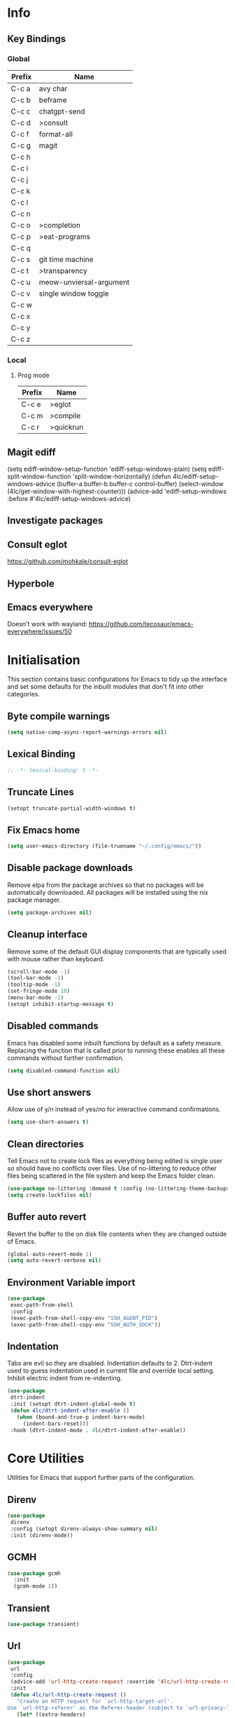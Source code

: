 #+property: header-args :results silent
#+STARTUP: content

* Info
** Key Bindings
*** Global
| Prefix | Name                    |
|--------+-------------------------|
| C-c a  | avy char                |
| C-c b  | beframe                 |
| C-c c  | chatgpt-send            |
| C-c d  | >consult                |
| C-c f  | format-all              |
| C-c g  | magit                   |
| C-c h  |                         |
| C-c i  |                         |
| C-c j  |                         |
| C-c k  |                         |
| C-c l  |                         |
| C-c n  |                         |
| C-c o  | >completion             |
| C-c p  | >eat-programs           |
| C-c q  |                         |
| C-c s  | git time machine        |
| C-c t  | >transparency           |
| C-c u  | meow-unviersal-argument |
| C-c v  | single window toggle    |
| C-c w  |                         |
| C-c x  |                         |
| C-c y  |                         |
| C-c z  |                         |
*** Local
**** Prog mode
| Prefix | Name      |
|--------+-----------|
| C-c e  | >eglot    |
| C-c m  | >compile  |
| C-c r  | >quickrun |
** Magit ediff
(setq ediff-window-setup-function 'ediff-setup-windows-plain)
(setq ediff-split-window-function 'split-window-horizontally)
(defun 4lc/ediff-setup-windows-advice (buffer-a buffer-b buffer-c control-buffer)
  (select-window (4lc/get-window-with-highest-counter)))
(advice-add 'ediff-setup-windows :before #'4lc/ediff-setup-windows-advice)
** Investigate packages
** Consult eglot
https://github.com/mohkale/consult-eglot
** Hyperbole
** Emacs everywhere
Doesn't work with wayland: https://github.com/tecosaur/emacs-everywhere/issues/50

* Initialisation
This section contains basic configurations for Emacs to tidy up the interface and set some defaults for the inbuilt modules that don't fit into other categories.
** Byte compile warnings
#+begin_src emacs-lisp :tangle yes
  (setq native-comp-async-report-warnings-errors nil)
#+end_src
** Lexical Binding
#+begin_src emacs-lisp :tangle yes
  ;; -*- lexical-binding: t -*-
#+end_src
** Truncate Lines
#+begin_src emacs-lisp :tangle yes
  (setopt truncate-partial-width-windows t)
#+end_src
** Fix Emacs home
#+begin_src emacs-lisp :tangle yes
 (setq user-emacs-directory (file-truename "~/.config/emacs/"))
#+end_src
** Disable package downloads
Remove elpa from the package archives so that no packages will be automatically downloaded. All packages will be installed using the nix package manager.

#+begin_src emacs-lisp :tangle yes
  (setq package-archives nil)
#+end_src

** Cleanup interface
Remove some of the default GUI display components that are typically used with mouse rather than keyboard.

#+begin_src emacs-lisp :tangle yes
  (scroll-bar-mode -1)
  (tool-bar-mode -1)
  (tooltip-mode -1)
  (set-fringe-mode 10)
  (menu-bar-mode -1)
  (setopt inhibit-startup-message t)
#+end_src

** Disabled commands
Emacs has disabled some inbuilt functions by default as a safety measure. Replacing the function that is called prior to running these enables all these commands without further confirmation.

#+begin_src emacs-lisp :tangle yes
  (setq disabled-command-function nil)
#+end_src

** Use short answers
Allow use of y/n instead of yes/no for interactive command confirmations.

#+begin_src emacs-lisp :tangle yes
  (setq use-short-answers t)
#+end_src

** Clean directories
Tell Emacs not to create lock files as everything being edited is single user so should have no conflicts over files. Use of no-littering to reduce other files being scattered in the file system and keep the Emacs folder clean.

#+begin_src emacs-lisp :tangle yes
  (use-package no-littering :demand t :config (no-littering-theme-backups))
  (setq create-lockfiles nil)
#+end_src

** Buffer auto revert
Revert the buffer to the on disk file contents when they are changed outside of Emacs.

#+begin_src emacs-lisp :tangle yes
  (global-auto-revert-mode 1)
  (setq auto-revert-verbose nil)
#+end_src

** Environment Variable import
#+begin_src emacs-lisp :tangle yes
  (use-package
   exec-path-from-shell
   :config
   (exec-path-from-shell-copy-env "SSH_AGENT_PID")
   (exec-path-from-shell-copy-env "SSH_AUTH_SOCK"))
#+end_src

** Indentation
Tabs are evil so they are disabled. Indentation defaults to 2.
Dtrt-indent used to guess indentation used in current file and override local setting.
Inhibit electric indent from re-indenting.
#+begin_src emacs-lisp :tangle yes
  (use-package
   dtrt-indent
   :init (setopt dtrt-indent-global-mode t)
   (defun 4lc/dtrt-indent-after-enable ()
     (when (bound-and-true-p indent-bars-mode)
       (indent-bars-reset)))
   :hook (dtrt-indent-mode . 4lc/dtrt-indent-after-enable))
#+end_src

* Core Utilities
Utilities for Emacs that support further parts of the configuration.
** Direnv
#+begin_src emacs-lisp :tangle yes
  (use-package
   direnv
   :config (setopt direnv-always-show-summary nil)
   :init (direnv-mode))
#+end_src
** GCMH
#+begin_src emacs-lisp :tangle yes
  (use-package gcmh
    :init
    (gcmh-mode 1))
#+end_src

** Transient
#+begin_src emacs-lisp :tangle yes
  (use-package transient)
#+end_src

** Url
#+begin_src emacs-lisp :tangle yes
  (use-package
   url
   :config
   (advice-add 'url-http-create-request :override '4lc/url-http-create-request)
   :init
   (defun 4lc/url-http-create-request ()
     "Create an HTTP request for `url-http-target-url'.
  Use `url-http-referer' as the Referer-header (subject to `url-privacy-level')."
     (let* ((extra-headers)
            (request nil)
            (no-cache
             (cdr-safe (assoc "Pragma" url-http-extra-headers)))
            (using-proxy url-http-proxy)
            (proxy-auth
             (if (or (cdr-safe
                      (assoc
                       "Proxy-Authorization" url-http-extra-headers))
                     (not using-proxy))
                 nil
               (let ((url-basic-auth-storage
                      'url-http-proxy-basic-auth-storage))
                 (url-get-authentication url-http-proxy nil 'any nil))))
            (real-fname (url-filename url-http-target-url))
            (host (url-host url-http-target-url))
            (auth
             (if (cdr-safe
                  (assoc "Authorization" url-http-extra-headers))
                 nil
               (url-get-authentication
                (or (and (boundp 'proxy-info) proxy-info)
                    url-http-target-url)
                nil 'any nil)))
            (ref-url (url-http--encode-string url-http-referer)))
       (if (equal "" real-fname)
           (setq real-fname "/"))
       (setq no-cache (and no-cache (string-match "no-cache" no-cache)))
       (if auth
           (setq auth (concat "Authorization: " auth "\r\n")))
       (if proxy-auth
           (setq proxy-auth
                 (concat "Proxy-Authorization: " proxy-auth "\r\n")))

       ;; Protection against stupid values in the referrer
       (if (and ref-url
                (stringp ref-url)
                (or (string= ref-url "file:nil") (string= ref-url "")))
           (setq ref-url nil))

       ;; url-http-extra-headers contains an assoc-list of
       ;; header/value pairs that we need to put into the request.
       (setq extra-headers
             (mapconcat (lambda (x) (concat (car x) ": " (cdr x)))
                        url-http-extra-headers
                        "\r\n"))
       (if (not (equal extra-headers ""))
           (setq extra-headers (concat extra-headers "\r\n")))

       ;; This was done with a call to `format'.  Concatenating parts has
       ;; the advantage of keeping the parts of each header together and
       ;; allows us to elide null lines directly, at the cost of making
       ;; the layout less clear.
       (setq request
             (concat
              ;; The request
              (or url-http-method "GET") " "
              (url-http--encode-string
               (if (and using-proxy
                        ;; Bug#35969.
                        (not
                         (equal
                          "https" (url-type url-http-target-url))))
                   (let ((url (copy-sequence url-http-target-url)))
                     (setf (url-host url)
                           (puny-encode-domain (url-host url)))
                     (url-recreate-url url))
                 real-fname))
              " HTTP/" url-http-version "\r\n"
              ;; Version of MIME we speak
              "MIME-Version: 1.0\r\n"
              ;; (maybe) Try to keep the connection open
              "Connection: "
              (if (or using-proxy (not url-http-attempt-keepalives))
                  "close"
                "keep-alive")
              "\r\n"
              ;; HTTP extensions we support
              (if url-extensions-header
                  (format "Extension: %s\r\n" url-extensions-header))
              ;; Who we want to talk to
              (unless (assoc "Host" url-http-extra-headers)
                (if (/=
                     (url-port url-http-target-url)
                     (url-scheme-get-property
                      (url-type url-http-target-url) 'default-port))
                    (format "Host: %s:%d\r\n"
                            (url-http--encode-string
                             (puny-encode-domain host))
                            (url-port url-http-target-url))
                  (format "Host: %s\r\n"
                          (url-http--encode-string
                           (puny-encode-domain host)))))
              ;; Who its from
              (if url-personal-mail-address
                  (concat "From: " url-personal-mail-address "\r\n"))
              ;; Encodings we understand
              (if (or url-mime-encoding-string
                      ;; MS-Windows loads zlib dynamically, so recheck
                      ;; in case they made it available since
                      ;; initialization in url-vars.el.
                      (and (eq 'system-type 'windows-nt)
                           (fboundp 'zlib-available-p)
                           (zlib-available-p)
                           (setq url-mime-encoding-string "gzip")))
                  (concat
                   "Accept-encoding: " url-mime-encoding-string "\r\n"))
              (if url-mime-charset-string
                  (concat
                   "Accept-charset: "
                   (url-http--encode-string
                    url-mime-charset-string)
                   "\r\n"))
              ;; Languages we understand
              (if url-mime-language-string
                  (concat
                   "Accept-language: " url-mime-language-string "\r\n"))
              ;; Types we understand
              "Accept: " (or url-mime-accept-string "*/*") "\r\n"
              ;; User agent
              (url-http-user-agent-string)
              ;; Proxy Authorization
              proxy-auth
              ;; Authorization
              auth
              ;; Cookies
              (when (url-use-cookies url-http-target-url)
                (url-http--encode-string
                 (url-cookie-generate-header-lines
                  host
                  real-fname
                  (equal "https" (url-type url-http-target-url)))))
              ;; If-modified-since
              (if (and (not no-cache)
                       (member url-http-method '("GET" nil)))
                  (let ((tm (url-is-cached url-http-target-url)))
                    (if tm
                        (concat
                         "If-modified-since: "
                         (url-get-normalized-date tm)
                         "\r\n"))))
              ;; Whence we came
              (if ref-url
                  (concat "Referer: " ref-url "\r\n"))
              extra-headers
              ;; Length of data
              (if url-http-data
                  (concat
                   "Content-length: "
                   (number-to-string (length url-http-data))
                   "\r\n"))
              ;; End request
              "\r\n"
              ;; Any data
              url-http-data))
       ;; Bug#23750
       (unless (= (string-bytes request) (length request))
         (error "Multibyte text in HTTP request: %s" request))
       (url-http-debug "Request is: \n%s" request)
       request)))
#+end_src

* Help
** Helpful
#+begin_src emacs-lisp :tangle yes
  (use-package
   helpful
   :commands (helpful-callable helpful-command helpful-key helpful-variable helpful-at-point)
   :bind
   ([remap describe-function] . helpful-callable)
   ([remap describe-command] . helpful-command)
   ([remap describe-variable] . helpful-variable)
   ([remap describe-key] . helpful-key)
   ([remap Info-goto-emacs-command-node] . helpful-function)
   ("C-h M-p" . helpful-at-point))
#+end_src

** Which key
Popup to show available shortcut keys in current mode
#+begin_src emacs-lisp :tangle yes
  (use-package
   which-key
   :demand
   :config
   (which-key-mode)
   (which-key-add-keymap-based-replacements org-mode-map "C-c C-v" "Org babel" "C-c C-x" "Org extra")
   :bind
   (:map
    help-map
    ("C-h" . which-key-C-h-dispatch)
    ("M-w" . which-key-show-top-level)
    ("M-m" . which-key-show-major-mode))
   :custom
   (which-key-show-early-on-C-h t "Press C-h to show commands")
   (which-key-idle-delay 1 "Delay which key normal display")
   (which-key-idle-secondary-delay 0.05 "Quicker which-key subsequest display")
   (which-key-max-description-length (- (/ (frame-width) 2) 1))
   (which-key-show-remaining-keys t))
#+end_src

** GPTel
#+begin_src emacs-lisp :tangle yes
  (use-package
   gptel
   :demand t
   :init
   (defun 4lc/set-gptel-directive (&optional language)
     "Set the gptel directive to respond as code for the
  current buffers language "
     (let ((lang (language-id-buffer)))
       (when lang
         (unless (assoc (intern (downcase lang)) gptel-directives)
           (let ((prompt (format "Respond with %s code only. No quotes." lang)))
             (setq-local gptel-directives
                         (append
                          `((,(intern (downcase lang)) . ,prompt)) gptel-directives))
             (setq-local gptel--system-message prompt))))))

   (defun 4lc/gptel-y-n (f &rest args)
     "Add confirmation to prevent accidental sends"
     (when (yes-or-no-p "Are you sure you want to send to AI?")
       (apply f args)))
   (advice-add 'gptel-curl-get-response :around #'4lc/gptel-y-n)
   (advice-add 'gptel--url-get-response :around #'4lc/gptel-y-n)
   :config (setopt gptel-model "gpt-4o")
   :commands (gptel)
   :bind ("C-c c" . gptel-send)
   :hook ((prog-mode yaml-mode) . 4lc/set-gptel-directive))
#+end_src

** Codeium
#+begin_src emacs-lisp :tangle yes
  (use-package
   codeium
   :init
   (defalias
     'cape-codeium
     (cape-capf-interactive #'codeium-completion-at-point))
   :config
   (setq codeium/metadata/api_key
         "7cf3b1f3-b8b5-4de1-bc7e-3b95904604bf")
   :autoload codeium-completion-at-point
   :bind ("C-c o c" . cape-codeium))
#+end_src
* Window  Management
** Window visited order
Store a window parameter in non side windows. This is intended to be used to order windows and find the last visited window for display buffer functions.
#+begin_src emacs-lisp :tangle yes
  (defun 4lc/increment-and-store-window-count (frame)
    "Increment the window counter and store it as a window parameter."
    (let ((selected-win (selected-window)))
      (when (and selected-win
                 (not (window-parameter selected-win 'window-side))
                 (not (window-minibuffer-p selected-win)))
        (with-selected-frame (window-frame selected-win)
          (let ((current-count (or (frame-parameter nil '4lc/window-counter) 0)))
            (setq current-count (+ 1 current-count))
            (set-frame-parameter nil '4lc/window-counter current-count)
            (set-window-parameter selected-win '4lc/window-counter current-count))))))

  (add-hook 'window-selection-change-functions '4lc/increment-and-store-window-count)

  (defun 4lc/get-window-counter ()
    "Get the window counter value from the selected window's parameter."
    (let ((selected-win (selected-window)))
      (when selected-win
        (window-parameter selected-win '4lc/window-counter))))

  (defun 4lc/get-window-with-highest-counter ()
 "Get the window in the current frame with the highest window counter."
    (let ((current-frame (selected-frame))
          (windows (window-list)))
      (cl-reduce
       (lambda (win1 win2)
         (let ((counter1 (window-parameter win1 '4lc/window-counter))
               (counter2 (window-parameter win2 '4lc/window-counter)))
           (if (and counter1 counter2)
               (if (> counter1 counter2)
                   win1
                 win2)
             (if counter1
                 win1
               win2))))
       windows
       :initial-value nil)))
#+end_src
** Window resize
Functions to directly set the height and width of windows as either percentage of frame width or character width.
#+begin_src emacs-lisp :tangle yes
  (defun 4lc/get-window-delta (size)
    (- size (window-height)))

  (defun 4lc/get-window-width-delta (size)
    (- size (window-width)))

  (defun 4lc/set-window-width (val &optional window)
    (window-resize window (- val (window-width window)) t))

  (defun 4lc/window-resize-width (val &optional window)
    (if (< val 1)
        (4lc/set-window-width (truncate (* val (frame-width))) window)
      (4lc/set-window-width val window)))

  (defun 4lc/side-window-width (window &optional side)
    (let ((side (or side (window-parameter window 'window-side))))
      (pcase side
        ('left 4lc/left-side-window-width)
        ('right 4lc/right-side-window-width))))

  (defun 4lc/set-window-height (val &optional window)
    (window-resize window (- val (window-height window))))

  (defun 4lc/window-resize-height (val &optional window)
    (if (< val 1)
        (4lc/set-window-height (truncate (* val (frame-height))) window)
      (4lc/set-window-height val window)))

  (defun 4lc/side-window-height (window &optional side)
    (let ((side (or side (window-parameter window 'window-side))))
      (pcase side
        ('top 4lc/top-side-window-height)
        ('bottom 4lc/bottom-side-window-height))))
#+end_src
** Display Buffer rules
#+begin_src emacs-lisp :tangle yes
  (defun display-buffer-maybe-most-recent-window (buffer alist)
    (unless (cdr (assq 'inhibit-same-window alist))
      (window--display-buffer
       buffer (4lc/get-window-with-highest-counter) 'reuse
       alist)))

  (defun display-buffer-split-current-window (buffer alist)
    (when (window-splittable-p (selected-window) t)
      (window--display-buffer buffer (split-window-sensibly) 'window
                              alist)))

  (defun 4lc/display-buffer-alist-right (title &optional slot)
    (let ((selected-slot
           (if slot
               slot
             0)))
      (add-to-list
       'display-buffer-alist
       `(,title
         (display-buffer-in-side-window)
         (window-width . 0.3)
         (side . right)
         (slot . ,selected-slot)
         (window-parameters . ((no-delete-other-windows . t)))))))

  (defun 4lc/display-buffer-alist-bottom (title)
    (add-to-list
     'display-buffer-alist
     `(,title
       (display-buffer-in-side-window)
       (window-height . 0.3)
       (side . bottom)
       (slot . 0)
       (window-parameters . ((no-delete-other-windows . t))))))

  (defun 4lc/display-buffer-alist-top (title)
      (add-to-list
       'display-buffer-alist
       `(,title
         (display-buffer-in-side-window)
         (window-height . 0.3)
         (side . top)
         (slot . 0)
         (window-parameters . ((no-delete-other-windows . t))))))

  (defun 4lc/display-buffer-derived-mode-p (mode)
    `(lambda (buffer-name action)
       (with-current-buffer buffer-name
         (derived-mode-p ',mode))))

  (use-package
   window
   :init
   (setq display-buffer-base-action
         '((display-buffer--maybe-same-window
            display-buffer-reuse-window
            display-buffer-maybe-most-recent-window
            display-buffer-in-previous-window
            display-buffer-use-some-window
            display-buffer-split-current-window)))
   (setopt switch-to-buffer-obey-display-actions t)
   (let ((buffer-rules
          `(("^\\*.*\\*$" 1)
            "^\\*Woman.*\\*$"
            "^\\*help"
            "^\\*info"
            "^\\*Terraform:"
            "^magit:"
            "^magit-revision"
            "^COMMIT_EDITMSG$"
            "^\\*Embark .*\\*$"
            ,(4lc/display-buffer-derived-mode-p 'dired-mode)
            ("^\\*format-all-errors\\*$" 1)
            "^\\*Org Help\\*$")))
     (-each
      buffer-rules
      (lambda (item)
        (if (and (listp item) (not (eq (car item) 'lambda)))
            (apply #'4lc/display-buffer-alist-right item)
          (4lc/display-buffer-alist-right item)))))
   (let ((buffer-rules
          `("^\\*.*compile.*\\*$"
            "^\\*Backtrace\\*$"
            "^\\*Warnings\\*$"
            "^\\*Messages\\*$"
            "^\\*Org Src"
            "^\\*Occur\\*$"
            "^\\*refs.*$"
            "^\\*Flymake.*\\*$"
            "^\\*Embark.*\\*$"
            "^\\*yaml-pro-edit\\*$")))
     (-each
      buffer-rules
      (lambda (item) (4lc/display-buffer-alist-top item))))
   (let ((exceptions
          `("^\\*scratch.*\\*$"
            "^\\*GNU Emacs\\*$"
            "^\\*Kubel:.*\\*$"
            "^\\*fish.*\\*$"
            "^\\*.**eat\\*$"
            "^\\*.**eww*\\*$"
            "[Ee]diff")))
     (-each
      exceptions
      (lambda (item) (add-to-list 'display-buffer-alist `(,item))))))
#+end_src
** Ace window
#+begin_src emacs-lisp :tangle yes
  (use-package ace-window :bind ("M-o" . ace-window))
#+end_src
** Beframe
#+begin_src emacs-lisp :tangle yes
  (use-package
   beframe
   :after consult
   :init
   (beframe-mode 1)
   (defvar consult-buffer-sources)
   (declare-function consult--buffer-state "consult")

   (defface beframe-buffer '((t :inherit font-lock-string-face))
     "Face for `consult' framed buffers.")

   (defun my-beframe-buffer-names-sorted (&optional frame)
     "Return the list of buffers from `beframe-buffer-names' sorted by visibility.
    With optional argument FRAME, return the list of buffers of FRAME."
     (beframe-buffer-names
      frame
      :sort #'beframe-buffer-sort-visibility))

   (defvar beframe-consult-source
     `(:name
       "Frame-specific buffers (current frame)"
       :narrow ?F
       :category buffer
       :face beframe-buffer
       :history beframe-history
       :items ,#'my-beframe-buffer-names-sorted
       :action ,#'switch-to-buffer
       :state ,#'consult--buffer-state))

   (add-to-list 'consult-buffer-sources 'beframe-consult-source)
   :bind-keymap (("C-c b" . beframe-prefix-map)))
#+end_src
** Max window
#+begin_src emacs-lisp :tangle yes
  (defun 4lc/toggle-single-window ()
    (interactive)
    (if (equal (selected-window) (next-window))
        (when (frame-parameter
               (selected-frame) 'toggle-window-configuration)
          (progn
            (set-window-configuration
             (frame-parameter
              (selected-frame) 'toggle-window-configuration))
            (set-frame-parameter
             (selected-frame) 'toggle-window-configuration nil)))
      (progn
        (set-frame-parameter
         (selected-frame)
         'toggle-window-configuration
         (current-window-configuration))
        (when (window-parameter (selected-window) 'window-side)
          (select-window
           (display-buffer-maybe-most-recent-window
            (current-buffer) nil)))
        (while (not (equal (selected-window) (next-window)))
          (delete-window (next-window))))))

  (global-set-key (kbd "C-c v") '4lc/toggle-single-window)
#+end_src
* Visual
** Theme
Setup the main theme and fonts used within this emacs configuration.
#+begin_src emacs-lisp :tangle yes
  (add-to-list 'default-frame-alist '(font . "FiraCode Nerd Font-10"))
  (setopt nerd-icons-font-family "FiraCode Nerd Font")

  (use-package
   emacs
   :init (load-theme 'modus-operandi t)
   :bind ("<f5>" . modus-themes-toggle))
#+end_src

** Alert notification
When Emacs reports an exception the default action is to play a bell sound. This replaces the sound with a double flash on the mode-line background.

#+begin_src emacs-lisp :tangle yes
  (defun double-flash-modeline ()
    (let ((flash-sec (/ 1.0 20)))
      (invert-face 'mode-line)
      (run-with-timer flash-sec nil #'invert-face 'mode-line)
      (run-with-timer (* 2 flash-sec) nil #'invert-face 'mode-line)
      (run-with-timer (* 3 flash-sec) nil #'invert-face 'mode-line)))
  (setq
   visible-bell nil
   ring-bell-function 'double-flash-modeline)
#+end_src

** Transparency
Set default transparency of frames and creation of hydra function for adjusting alpha.

#+begin_src emacs-lisp :tangle yes
  (defun set-frame-alpha (value)
    (set-frame-parameter nil 'alpha-background value))

  (defun get-frame-alpha ()
    (frame-parameter nil 'alpha-background))

  (defun change-frame-alpha-by (value)
    (let ((newAlpha (+ value (get-frame-alpha))))
      (if (> newAlpha (get-frame-alpha))
          (if (> newAlpha 100)
              (set-frame-alpha 100)
            (set-frame-alpha newAlpha))
        (if (< newAlpha 0)
            (set-frame-alpha 0)
          (set-frame-alpha newAlpha)))))
  (set-frame-alpha 100)
  (add-to-list 'default-frame-alist '(alpha-background . 100))

  (transient-define-suffix
   clover--transient-transparency-increase-frame-alpha
   ()
   :key "i"
   :description
   "Increase"
   (interactive)
   (change-frame-alpha-by 1))
  (transient-define-suffix
  clover--transient-transparency-decrease-frame-alpha
   ()
   :key "d"
   :description
   "Decrease"
   (interactive)
   (change-frame-alpha-by -1))
  (transient-define-suffix
   clover--transient-transparency-frame-alpha-low
   ()
   :key "l"
   :description
   "Low"
   (interactive)
   (set-frame-alpha 0))
  (transient-define-suffix
   clover--transient-transparency-frame-alpha-high
   ()
   :key "h"
   :description
   "High"
   (interactive)
   (set-frame-alpha 100))
  (transient-define-suffix
   clover--transient-transparency-frame-alpha-reset
   ()
   :key "r"
   :description
   "r"
   (interactive)
   (set-frame-alpha 85))

  (transient-define-prefix
   ct-transparency ()
   :transient-suffix 'transient--do-stay
   :transient-non-suffix 'transient--do-exit
   [(clover--transient-transparency-increase-frame-alpha)
    (clover--transient-transparency-decrease-frame-alpha)
    (clover--transient-transparency-frame-alpha-low)
    (clover--transient-transparency-frame-alpha-high)
    (clover--transient-transparency-frame-alpha-reset)])
  (bind-key "C-c t" 'ct-transparency)
#+end_src

** Nerd Icons
For completions windows
#+begin_src emacs-lisp :tangle yes
  (use-package
   nerd-icons-completion
   :after marginalia
   :config
   (nerd-icons-completion-mode)
   (add-hook 'marginalia-mode-hook #'nerd-icons-completion-marginalia-setup))
#+end_src

* Project Management
** Project
#+begin_src emacs-lisp :tangle yes
  (use-package
   project
   :config (project-forget-projects-under "~/Next-Technology" t)
   :bind ("C-x p t" . eat-project))
#+end_src
** Version control
Using Magit as the git porcelain. Is configured to use the same window rather than open a new one for all operations possible. As some operations such as commit open the diff window as well, those buffers open in a seperate window.

#+begin_src emacs-lisp :tangle yes
  (use-package
   magit
   :demand t
   :config
   (defun 4lc/magit-post-clone-hook ()
     "Delete local branches after cloning if the repository is a bare clone."
     (unless (file-exists-p (expand-file-name ".git" default-directory))
       (cd default-directory)
       (shell-command
        "git for-each-ref --format='%\(refname:short\)' refs/heads | grep -v 'master\\|main' | xargs -n 1 git branch -D")))
   (add-hook 'magit-post-clone-hook #'4lc/magit-post-clone-hook)
   (setq magit-display-buffer-function #'display-buffer)
   (setq-default magit-clone-set-remote.pushDefault t)
   (advice-add
    'magit-worktree-delete
    :after
    (lambda (&optional WORKTREE) (project-forget-zombie-projects)))
   :bind (("C-c g" . 4lc/magit-status) ("C-x p m" . magit-project-status)))
#+end_src

Easy look through files git history
#+begin_src emacs-lisp :tangle yes
  (use-package git-timemachine
    :bind ("C-c s" . git-timemachine))
#+end_src

#+begin_src emacs-lisp :tangle yes
  (defun magit-status-next ()
    (interactive)
    (let ((project-root "~/Next-Technology/"))
      (magit-status
       (completing-read
        "Project: "
        (mapcan
         (lambda (d)
           (directory-files (concat project-root d) t "\\`[^.]"))
         (-filter
          (lambda (d) (file-directory-p (concat project-root d)))
          (directory-files project-root nil "\\`[^.]")))))))

  (defun 4lc/magit-status (arg)
    "Call magit-status, but if called with the prefix operation
  it should call magit-status-next"
    (interactive "P")
    (if (equal arg '(4))
        (progn
          (call-interactively 'magit-status-next)
          (setq current-prefix-arg nil))
      (call-interactively 'magit-status)))
#+end_src
* Navigation
** Avy
#+begin_src emacs-lisp :tangle yes
  (use-package
   avy
   :config (setopt avy-timeout-seconds 0.2)

   (setf
    (alist-get ?k avy-dispatch-alist) 'avy-action-kill-stay
    (alist-get ?K avy-dispatch-alist) 'avy-action-kill-whole-line
    (alist-get ?l avy-dispatch-alist) 'avy-action-teleport
    (alist-get ?m avy-dispatch-alist) 'avy-action-mark
    (alist-get ?w avy-dispatch-alist) 'avy-action-copy
    (alist-get ?x avy-dispatch-alist) 'avy-action-kill-move
    (alist-get ?y avy-dispatch-alist) 'avy-action-yank
    (alist-get ?Y avy-dispatch-alist) 'avy-action-yank-line
    (alist-get ?z avy-dispatch-alist) 'avy-action-zap-to-char)
   (setopt avy-keys '(?i ?s ?r ?t ?n ?e ?a ?o))
   (-each
    avy-keys
    (lambda (x) (setq avy-dispatch-alist (delq (assoc x avy-dispatch-alist) avy-dispatch-alist))))

   :bind ("C-c a" . avy-goto-char-timer))

  (defun avy-action-kill-whole-line (pt)
    (save-excursion
      (goto-char pt)
      (kill-whole-line))
    (select-window (cdr (ring-ref avy-ring 0))))
#+end_src
** Consult
#+begin_src emacs-lisp :tangle yes
  (use-package
   consult
   :init (setopt enable-recursive-minibuffers t)
   (setq
    xref-show-xrefs-function #'consult-xref
    xref-show-definitions-function #'consult-xref)
   :bind
   ( ;; C-c bindings in `mode-specific-map'
    ("C-c M-x" . consult-mode-command)
    ("C-c d h" . consult-history)
    ("C-c d k" . consult-kmacro)
    ("C-c d m" . consult-man)
    ("C-c d i" . consult-info)
    ([remap Info-search] . consult-info)
    ;; C-x bindings in `ctl-x-map'
    ("C-x M-:" . consult-complex-command) ;; orig. repeat-complex-command
    ("C-x b" . consult-buffer) ;; orig. switch-to-buffer
    ("C-x 4 b" . consult-buffer-other-window) ;; orig. switch-to-buffer-other-window
    ("C-x 5 b" . consult-buffer-other-frame) ;; orig. switch-to-buffer-other-frame
    ("C-x t b" . consult-buffer-other-tab) ;; orig. switch-to-buffer-other-tab
    ("C-x r b" . consult-bookmark) ;; orig. bookmark-jump
    ("C-x p b" . consult-project-buffer) ;; orig. project-switch-to-buffer
    ;; Custom M-# bindings for fast register access
    ("M-#" . consult-register-load)
    ("M-'" . consult-register-store) ;; orig. abbrev-prefix-mark (unrelated)
    ("C-M-#" . consult-register)
    ;; Other custom bindings
    ("M-y" . consult-yank-pop) ;; orig. yank-pop
    ;; M-g bindings in `goto-map'
    ("M-g e" . consult-compile-error)
    ("M-g f" . consult-flymake)
    ("M-g g" . consult-goto-line) ;; orig. goto-line
    ("M-g M-g" . consult-goto-line) ;; orig. goto-line
    ("M-g o" . consult-outline) ;; Alternative: consult-org-heading
    ("M-g m" . consult-mark)
    ("M-g k" . consult-global-mark)
    ("M-g s" . consult-flyspell)
    ("M-g i" . consult-imenu)
    ("M-g I" . consult-imenu-multi)
    ("M-g y" . consult-yasnippet)
    ;; M-s bindings in `search-map'
    ("M-s d" . consult-find) ;; Alternative: consult-fd
    ("M-s g" . consult-grep)
    ("M-s G" . consult-git-grep)
    ("M-s r" . consult-ripgrep)
    ("M-s l" . consult-line)
    ("M-s L" . consult-line-multi)
    ("M-s k" . consult-keep-lines)
    ("M-s u" . consult-focus-lines)
    ;; Isearch integration
    ("M-s e" . consult-isearch-history)
    :map
    isearch-mode-map
    ("M-e" . consult-isearch-history) ;; orig. isearch-edit-string
    ("M-s e" . consult-isearch-history) ;; orig. isearch-edit-string
    ("M-s l" . consult-line) ;; needed by consult-line to detect isearch
    ("M-s L" . consult-line-multi) ;; needed by consult-line to detect isearch
    ;; Minibuffer history
    :map
    minibuffer-local-map
    ("M-s" . consult-history) ;; orig. next-matching-history-element
    ("M-r" . consult-history)))
#+end_src
** Embark
#+begin_src emacs-lisp :tangle yes
  (use-package
   embark
   :bind
   (("C-." . embark-act)
    ("C-;" . embark-dwim)
    ("C-h B" . embark-bindings)
    :map
    embark-identifier-map
    ("RET" . xref-find-definitions-other-window))
   :init (setq prefix-help-command #'embark-prefix-help-command))

  (use-package
   embark-consult
   :after (embark consult)
   :hook (embark-collect-mode . consult-preview-at-point-mode))
#+end_src

Which-key for Embark
#+begin_src emacs-lisp :tangle yes
  (defun embark-which-key-indicator ()
    "An embark indicator that displays keymaps using which-key.
  The which-key help message will show the type and value of the
  current target followed by an ellipsis if there are further
  targets."
    (lambda (&optional keymap targets prefix)
      (if (null keymap)
          (which-key--hide-popup-ignore-command)
        (which-key--show-keymap
         (if (eq (plist-get (car targets) :type) 'embark-become)
             "Become"
           (format "Act on %s '%s'%s"
                   (plist-get (car targets) :type)
                   (embark--truncate-target (plist-get (car targets) :target))
                   (if (cdr targets)
                       "…"
                     "")))
         (if prefix
             (pcase (lookup-key keymap prefix 'accept-default)
               ((and (pred keymapp) km) km)
               (_ (key-binding prefix 'accept-default)))
           keymap)
         nil nil t (lambda (binding) (not (string-suffix-p "-argument" (cdr binding))))))))

  (setq embark-indicators
        '(embark-which-key-indicator embark-highlight-indicator embark-isearch-highlight-indicator))

  (defun embark-hide-which-key-indicator (fn &rest args)
    "Hide the which-key indicator immediately when using the completing-read prompter."
    (which-key--hide-popup-ignore-command)
    (let ((embark-indicators (remq #'embark-which-key-indicator embark-indicators)))
      (apply fn args)))

  (advice-add #'embark-completing-read-prompter :around #'embark-hide-which-key-indicator)
#+end_src
** Margnalia
#+begin_src emacs-lisp :tangle yes
  (use-package
   marginalia
   :bind (:map minibuffer-local-map ("M-A" . marginalia-cycle))
   :init (marginalia-mode))
#+end_src
** Orderless
#+begin_src emacs-lisp :tangle yes
  (use-package
   orderless
   :config (add-to-list 'completion-styles 'orderless)
   :custom
   (completion-category-defaults nil)
   (completion-category-overrides '((file (styles basic partial-completion)))))
#+end_src
** Vertico
#+begin_src emacs-lisp :tangle yes
  (use-package vertico :init (vertico-mode) :bind (:map vertico-map ("M-s" . vertico-suspend)))
#+end_src
* Editing
** Modal Editing
#+begin_src emacs-lisp :tangle yes
  (use-package
   meow
   :init (meow-global-mode 1)
   :config (setopt meow-cheatsheet-layout meow-cheatsheet-layout-qwerty)
   (meow-motion-overwrite-define-key
    '("j" . meow-next) '("k" . meow-prev) '("<escape>" . ignore))
   (meow-leader-define-key
    ;; SPC j/k will run the original command in MOTION state.
    '("j" . "H-j")
    '("k" . "H-k")
    '("u" . meow-universal-argument)
    ;; Use SPC (0-9) for digit arguments.
    '("1" . meow-digit-argument)
    '("2" . meow-digit-argument)
    '("3" . meow-digit-argument)
    '("4" . meow-digit-argument)
    '("5" . meow-digit-argument)
    '("6" . meow-digit-argument)
    '("7" . meow-digit-argument)
    '("8" . meow-digit-argument)
    '("9" . meow-digit-argument)
    '("0" . meow-digit-argument)
    '("/" . meow-keypad-describe-key)
    '("?" . meow-cheatsheet))
   (meow-normal-define-key
    '("0" . meow-expand-0)
    '("9" . meow-expand-9)
    '("8" . meow-expand-8)
    '("7" . meow-expand-7)
    '("6" . meow-expand-6)
    '("5" . meow-expand-5)
    '("4" . meow-expand-4)
    '("3" . meow-expand-3)
    '("2" . meow-expand-2)
    '("1" . meow-expand-1)
    '("-" . negative-argument)
    '(";" . meow-reverse)
    '("," . meow-inner-of-thing)
    '("." . meow-bounds-of-thing)
    '("[" . meow-beginning-of-thing)
    '("]" . meow-end-of-thing)
    '("a" . meow-append)
    '("A" . meow-open-below)
    '("b" . meow-back-word)
    '("B" . meow-back-symbol)
    '("c" . meow-change)
    '("d" . meow-delete)
    '("D" . meow-backward-delete)
    '("e" . meow-next-word)
    '("E" . meow-next-symbol)
    '("f" . meow-find)
    '("g" . meow-cancel-selection)
    '("G" . meow-grab)
    '("h" . meow-left)
    '("H" . meow-left-expand)
    '("i" . meow-insert)
    '("I" . meow-open-above)
    '("j" . meow-next)
    '("J" . meow-next-expand)
    '("k" . meow-prev)
    '("K" . meow-prev-expand)
    '("l" . meow-right)
    '("L" . meow-right-expand)
    '("m" . meow-join)
    '("n" . meow-search)
    '("o" . meow-block)
    '("O" . meow-to-block)
    '("p" . meow-yank)
    '("q" . meow-quit)
    '("Q" . meow-goto-line)
    '("r" . meow-replace)
    '("R" . meow-swap-grab)
    '("s" . meow-kill)
    '("t" . meow-till)
    '("u" . meow-undo)
    '("U" . meow-undo-in-selection)
    '("v" . meow-visit)
    '("w" . meow-mark-word)
    '("W" . meow-mark-symbol)
    '("x" . meow-line)
    '("X" . meow-goto-line)
    '("y" . meow-save)
    '("Y" . meow-sync-grab)
    '("z" . meow-pop-selection)
    '("'" . repeat)
    '("<escape>" . ignore)))
#+end_src
** Column Indicator
#+begin_src emacs-lisp :tangle yes
  (use-package
   visual-fill-column
   :config
   (setopt display-fill-column-indicator-column 100)
   (setopt display-fil-lcolumn-indicator-character #xf0689)
   (setopt fill-column 100)
   (setopt visual-fill-column-center-text nil)
   (setopt visual-line-fringe-indicators '(left-curly-arrow nil))
   :hook
   (visual-line-mode . visual-fill-column-mode)
   (text-mode-hook . (lambda () (visual-line-mode t))))
#+end_src
** COMMENT Highlight indentation
Indent bars
#+begin_src emacs-lisp :tangle yes
  (use-package
    indent-bars
    :config
    (setopt indent-bars-pattern ".")
    (setopt indent-bars-width-frac 0.1)
    (setopt indent-bars-highlight-current-depth '(:pattern "." :width 0.40))
    (setopt indent-bars-treesit-support t)
    (setopt indent-bars-no-descend-string t)
    (setopt indent-bars-spacing-override nil)
    :hook ((prog-mode yaml-ts-mode) . indent-bars-mode))
#+end_src

** Line numbers
#+begin_src emacs-lisp :tangle yes
  (use-package simple
    :init
    (setopt display-line-numbers-type 'relative)
    :hook
    (prog-mode . display-line-numbers-mode)
    (yaml-mode . display-line-numbers-mode))
#+end_src
** Macros
#+begin_src emacs-lisp :tangle yes
  (defalias 'convert-devops-yaml-parameter-to-full
     (kmacro "a i - SPC n a m e : <escape> s : <return> <backspace> <return> i SPC SPC t y p e : SPC s t r i n g <return> d e f a u l t : SPC <escape> n a"))
#+end_src
** Org mode
#+begin_src emacs-lisp :tangle yes
  (use-package
   org
   :init
   (defun 4lc/org-babel-add-language (lang)
     (org-babel-do-load-languages
      'org-babel-load-languages
      (add-to-list 'org-babel-load-languages `(,lang . t))))
   (defun 4lc/org-src-lang-override (mode)
     (let ((m (cdr (assoc mode major-mode-remap-alist))))
       (if m
           m
         mode)))
   (advice-add
    #'org-src-get-lang-mode
    :filter-return #'4lc/org-src-lang-override)
   :config
   (setopt org-src-window-setup 'plain)
   (setopt org-startup-indented t)
   (define-key org-mode-map (kbd "C-c C-r") verb-command-map))
#+end_src
** Rainbow delimiters
#+begin_src emacs-lisp :tangle yes
  (use-package rainbow-delimiters :hook (prog-mode . rainbow-delimiters-mode))
#+end_src
** Replace region
#+begin_src emacs-lisp :tangle yes
  (delete-selection-mode t)

  (defun 4lc/yank-replace (&optional ARG)
    (if (and (region-active-p) (bound-and-true-p delete-selection-mode))
        (delete-active-region)))

  (advice-add 'yank :before #'4lc/yank-replace)
#+end_src
** Spelling
#+begin_src emacs-lisp :tangle yes
  (use-package
   flyspell
   :config
   (setopt ispell-list-command "--list")
   (setopt ispell-program-name "aspell")
   :bind (:map flyspell-mode-map ("C-." . nil))
   :init
   (defun flyspell-on-for-buffer-type ()
     "Enable Flyspell appropriately for the major mode of the current buffer.  Uses `flyspell-prog-mode' for modes derived from `prog-mode', so only strings and comments get checked.  All other buffers get `flyspell-mode' to check all text.  If flyspell is already enabled, does nothing."
     (interactive)
     (if (not (symbol-value flyspell-mode)) ; if not already on
         (progn
           (if (derived-mode-p 'prog-mode)
               (progn
                 (message "Flyspell on (code)")
                 (flyspell-prog-mode))
             ;; else
             (progn
               (message "Flyspell on (text)")
               (flyspell-mode 1)))
           ;; I tried putting (flyspell-buffer) here but it didn't seem to work
           )))
   (defun flyspell-toggle ()
     "Turn Flyspell on if it is off, or off if it is on.  When turning on, it uses `flyspell-on-for-buffer-type' so code-vs-text is handled appropriately."
     (interactive)
     (if (symbol-value flyspell-mode)
         (progn ; flyspell is on, turn it off
           (message "Flyspell off")
           (flyspell-mode -1))
       ; else - flyspell is off, turn it on
       (flyspell-on-for-buffer-type)))
   :hook ((find-file prog-mode text-mode) . flyspell-on-for-buffer-type))
#+end_src
** Trailing white-space
#+begin_src emacs-lisp :tangle yes
  (use-package
   whitespace
   :config
   (setopt
    whitespace-style
    '(face trailing empty missing-newline-at-eof))
   :hook (prog-mode . whitespace-mode)
   (whitespace-mode
    .
    (lambda ()
      (if whitespace-mode
          (add-hook 'before-save-hook 'whitespace-cleanup nil 'local)
        (remove-hook 'before-save-hook 'whitespace-cleanup 'local)))))
#+end_src

* System
** Dired
- Change dired listing mode to not show full details by default.
- Change listing options to hide . & .. and group directories first.
- Add key-bind for creating new files.
#+begin_src emacs-lisp :tangle yes
  (use-package
   dired
   :config
   (setopt dired-listing-switches "-Alh --group-directories-first")
   (setopt dired-hide-details-hide-symlink-targets nil)
 :bind (:map dired-mode-map ("C-+" . dired-create-empty-file))
   :hook (dired-mode . dired-hide-details-mode))
#+end_src
** Kubernetes
#+begin_src emacs-lisp :tangle yes
  (use-package
   kubel
   :commands kubel
   :config
   (defun kubel-delete-resource-confirmation ()
     (interactive)
     (y-or-n-p "Are you sure you want to delete resource?"))
   (advice-add
    'kubel-delete-resource
    :before-while #'kubel-delete-resource-confirmation)

   (defun kubel-quick-edit ()
     "Quickly edit any resource."
     (interactive)
     (kubel--describe-resource
      (completing-read
       "Select resource: " (kubel--kubernetes-resources-list)))))
#+end_src
** Eat
#+begin_src emacs-lisp :tangle yes
  (use-package
   eat
   :init
  (defmacro 4lc/gen-eat (name)
    `(defun ,(intern (format "4lc/eat-%s" name)) ()
       (interactive)
       (let ((eat-buffer-name ,(format "*%s*" name))
             (eat-kill-buffer-on-exit t))
         (eat ,(prin1-to-string name)))))
   (-each
    '(btop k9s fish bash zsh)
    (lambda (name) (eval `(4lc/gen-eat ,name))))
   :bind
   (("C-c p b" . 4lc/eat-btop)
    ("C-c p k" . 4lc/eat-k9s)
    ("C-c p f" . 4lc/eat-fish)
    ("C-c p s" . 4lc/eat-bash)))
#+end_src
* Programming
** Compilation
#+begin_src emacs-lisp :tangle yes
  (use-package
   compile
   :init
   (defun compile-comint ()
     (interactive)
     (compile (eval compile-command) t))
   :config (setopt save-some-buffers-default-predicate #'save-some-buffers-root)
   :bind
   (:map
    prog-mode-map
    ("C-c m c" . compile)
    ("C-c m r" . recompile)
    ("C-c m i" . compile-comint)))
#+end_src
** Completion
#+begin_src emacs-lisp :tangle yes
  (use-package
   corfu
   :init
   (setopt global-corfu-mode t)
   (defun corfu-move-to-minibuffer ()
     (interactive)
     (pcase completion-in-region--data
       (`(,beg ,end ,table ,pred ,extras)
        (let ((completion-extra-properties extras)
              completion-cycle-threshold
              completion-cycling)
          (consult-completion-in-region beg end table pred)))))
   (add-to-list 'corfu-continue-commands #'corfu-move-to-minibuffer)
   :config
   (setopt corfu-auto t)
   (setopt corfu-quit-no-match t)
   (setopt corfu-popupinfo-mode t)
   (setopt corfu-popupinfo-delay '(0.5 . 0.5))
   (defun corfu-enable-in-minibuffer ()
     "Enable Corfu in the minibuffer if `completion-at-point' is bound."
     (when (where-is-internal #'completion-at-point
                              (list (current-local-map)))
       (setq-local corfu-auto t) ;; Enable/disable auto completion
       (setq-local
        corfu-echo-delay nil ;; Disable automatic echo and popup
        corfu-popupinfo-delay nil)
       (corfu-mode 1)))
   :hook (minibuffer-setup . corfu-enable-in-minibuffer)
   :bind (:map corfu-map ("M-m" . corfu-move-to-minibuffer)))
#+end_src

#+begin_src emacs-lisp :tangle yes
  (use-package
   cape
   :bind
   ("C-c o p" . completion-at-point)
   ("C-c o f" . cape-file)
   ("C-c o e" . cape-emoji)
   ("C-c o k" . cape-keyword))

  (use-package
   yasnippet-capf
   :ensure t
   :after cape
   :bind ("C-c o y" . yasnippet-capf))
#+end_src
** Eglot breadcrumbs
#+begin_src emacs-lisp :tangle yes
  (use-package breadcrumb :init (breadcrumb-mode 1))
#+end_src
** Format all
#+begin_src emacs-lisp :tangle yes
  (use-package
   format-all
   :ensure t
   :init
   (defmacro format-all-update-formatter (langid formatter)
     `(setq-default format-all-formatters
                    (cons
                     '(,langid ,formatter)
                     (assoc-delete-all ,langid format-all-formatters))))
   :commands (format-all-mode define-format-all-formatter)
   :bind
   (:map
    prog-mode-map
    ("C-c f f" . format-all-region-or-buffer)
    ("C-c f a" . 4lc/ask-and-store-format-option-for-current-file)
    ("C-c f p" . 4lc/ask-and-store-format-option-for-current-file)
    ("C-c f c" . 4lc/clear-project-format-answer)
    ("C-c f k" . 4lc/clear-file-format-answer))
   :hook (prog-mode . format-all-mode) (yaml-ts-mode . format-all-mode))
#+end_src

Format all modification to  ask for projects and files if should format.

#+begin_src emacs-lisp :tangle yes
  (defvar 4lc/file-format-answers (make-hash-table :test 'equal)
    "Hash table to store user answers about formatting individual files.")

  (defvar 4lc/project-format-answers (make-hash-table :test 'equal)
    "Hash table to store user answers about formatting files in projects.")

  (defvar 4lc/format-file
    (expand-file-name "format-answers.el" user-emacs-directory)
    "File path to store format answers.")

  (defconst 4lc/no-format '4lc/no-format
    "Marker value indicating that formatting is not desired.")

  (defun 4lc/load-format-answers ()
    "Load format answers from disk, cleaning up any zombie entries."
    (when (file-exists-p 4lc/format-file)
      (with-temp-buffer
        (insert-file-contents 4lc/format-file)
        (let ((data (read (current-buffer))))
          (setq 4lc/file-format-answers (car data))
          (setq 4lc/project-format-answers (cdr data))
          (4lc/clean-format-answers)))))

  (defun 4lc/save-format-answers ()
    "Save format answers to disk."
    (with-temp-file 4lc/format-file
      (prin1 (cons 4lc/file-format-answers 4lc/project-format-answers)
             (current-buffer))))

  (defun 4lc/clean-format-answers ()
    "Clean up zombie entries in format answers."
    (maphash
     (lambda (key _)
       (unless (file-exists-p key)
         (remhash key 4lc/file-format-answers)))
     4lc/file-format-answers)
    (maphash
     (lambda (key _)
       (unless (file-exists-p key)
         (remhash key 4lc/project-format-answers)))
     4lc/project-format-answers))

  (defun 4lc/project-root ()
    "Get the root directory of the current project using project.el."
    (when-let ((project (project-current)))
      (expand-file-name (car (project-roots project)))))

  (defun 4lc/ask-to-format (orig-fun &rest args)
    "Ask the user if they want to format the current buffer before saving."
    (let ((file (buffer-file-name))
          (project (4lc/project-root)))
      (cond
       ;; Case: file has saved answer
       ((and file (gethash file 4lc/file-format-answers))
        (when (eq (gethash file 4lc/file-format-answers) t)
          (apply orig-fun args)))
       ;; Case: file is part of a project and project has saved answer
       ((and project (gethash project 4lc/project-format-answers))
        (when (eq (gethash project 4lc/project-format-answers) t)
          (apply orig-fun args)))
       ;; Case: file is part of a project and project doesn't have saved answer
       ((and project (not (gethash project 4lc/project-format-answers)))
        (let ((answer
               (y-or-n-p
                (format "Do you want to format buffers in project %s? "
                        project))))
          (puthash
           project (or answer 4lc/no-format) 4lc/project-format-answers)
          (4lc/save-format-answers)
          (when answer
            (apply orig-fun args))))
       ;; Case: file is not part of a project
       (file
        (let ((answer
               (y-or-n-p
                (format "Do you want to format buffer %s? " file))))
          (puthash
           file (or answer 4lc/no-format) 4lc/file-format-answers)
          (4lc/save-format-answers)
          (when answer
            (apply orig-fun args))))
       ;; Default case: format-all
       (t
        (apply orig-fun args)))))

  (advice-add 'format-all--buffer-from-hook :around #'4lc/ask-to-format)

  (defun 4lc/clear-file-format-answer ()
    "Clear the format answer for the current file."
    (interactive)
    (let ((file (buffer-file-name)))
      (when file
        (remhash file 4lc/file-format-answers)
        (4lc/save-format-answers)
        (message "Cleared format answer for file: %s" file))))

  (defun 4lc/clear-project-format-answer ()
    "Clear the format answer for the current project."
    (interactive)
    (let ((project (4lc/project-root)))
      (when project
        (remhash project 4lc/project-format-answers)
        (4lc/save-format-answers)
        (message "Cleared format answer for project: %s" project))))

  (defun 4lc/ask-and-store-format-option-for-current-file ()
    "Ask the user if they want to format the current buffer's file and store the answer."
    (interactive)
    (let ((file (buffer-file-name))
          (no-format-marker '4lc/no-format))
      (if file
          (let ((answer (y-or-n-p (format "Do you want to format buffer %s? " file))))
            (puthash file (if answer t no-format-marker) 4lc/file-format-answers)
            (4lc/save-format-answers)
            (message "Saved format answer for file: %s" file))
        (message "Current buffer is not associated with a file."))))

  (4lc/load-format-answers)
#+end_src
** Language ID
#+begin_src emacs-lisp :tangle yes
  (use-package
   language-id
   :config
   (setopt
    language-id--definitions
    (append
     '(("Nix" nix-ts-mode) ("nim" nim-mode)) language-id--definitions)))
#+end_src
** LSP
Configuration for LSP support in prog-mode and yaml-ts-mode. Using Emacs inbuilt mode Eglot.
Config options to reduce the logging and improve the performance.
#+begin_src emacs-lisp :tangle yes
  (use-package
   eglot
   :hook ((prog-mode yaml-ts-mode) . eglot-ensure)
   :bind
   (:map
    eglot-mode-map
    ("C-c e r" . eglot-rename)
    ("C-c e f" . eglot-format-buffer)
    ("C-c e a" . eglot-code-actions)
    ("C-c e o" . eglot-code-action-organize-imports)
    ("C-c e i" . eglot-code-action-inline)
    ("C-c e x" . eglot-code-action-extract)
    ("C-c e w" . eglot-code-action-rewrite)
    ("C-c e q" . eglot-code-action-quickfix)
    ("C-c e h" . eldoc))
   :config
   (fset #'jsonrpc--log-event #'ignore)
   (setopt eglot-events-buffer-size 0)
   :custom
   (eglot-report-progress nil "Silence Eglot"))
#+end_src
** Snippets
#+begin_src emacs-lisp :tangle yes
  (use-package yasnippet :init (yas-global-mode 1))
#+end_src
** Electric Pair Highlighted region only
#+begin_src emacs-lisp :tangle yes
  (use-package
   elec-pair
   :init
   (defun only-if-use-region (func &rest args)
     (if (use-region-p)
         (apply func args)))
   (advice-add
    'electric-pair-post-self-insert-function
    :around 'only-if-use-region)
   (electric-pair-mode t))
#+end_src
** Treesitter
#+begin_src emacs-lisp :tangle yes
  (use-package
   treesit
   :init
   (defun 4lc/treesitter-major-mode-remap ()
     "Remap major modes to their treesitter counterparts if available."
     (interactive)
     ;; Iterate over all loaded packages and find "-ts-mode" ones
     (dolist (mode (apropos-internal "-ts-mode$" 'functionp))
       (let*
           ((ts-mode-name (symbol-name mode)) ; Convert symbol to string
            (normal-mode-name
             (replace-regexp-in-string
              "-ts-mode$" "-mode" ts-mode-name))
            (normal-mode-symbol (intern-soft normal-mode-name)))
         (when (and normal-mode-symbol (fboundp normal-mode-symbol))
           (progn
             (add-to-list
              'major-mode-remap-alist
              (cons normal-mode-symbol mode)))))))

   (defvar 4lc/treesitter-no-auto-mode ()
     "List of Treesitter modes that are not auto-remapped.")

   (defun 4lc/update-treesitter-no-auto-mode-list ()
     "Update `4lc/treesitter-no-auto-mode' with Treesitter modes not in `major-mode-remap-alist'."
     (setq 4lc/treesitter-no-auto-mode nil)
     (let ((ts-modes
            (seq-filter
             (lambda (mode)
               (string-suffix-p "-ts-mode" (symbol-name mode)))
             (apropos-internal "-ts-mode" 'commandp)))
           (remapped-modes (mapcar 'cdr major-mode-remap-alist))
           (auto-modes (mapcar 'cdr auto-mode-alist)))
       (dolist (mode ts-modes)
         (unless (or (memq mode remapped-modes) (memq mode auto-modes))
           (add-to-list '4lc/treesitter-no-auto-mode mode)))))

   (4lc/treesitter-major-mode-remap)
   (4lc/update-treesitter-no-auto-mode-list)

   :config (setopt treesit-font-lock-level 4)
   :custom
   (setopt
    treesit-extra-load-path '("~/.config/emacs/var/tree-sitter")))
#+end_src
** Code running
#+begin_src emacs-lisp :tangle yes
  (use-package quickrun
    :bind (("C-c r" . quickrun)))
#+end_src
* Languages
** Bash
#+begin_src emacs-lisp :tangle yes
  (use-package
   sh-script
   :init
   (define-format-all-formatter 4lc/shfmt
    (:executable "shfmt")
    (:install)
    (:languages "Shell")
    (:features)
    (:format
     (format-all--buffer-easy
      executable
      (when (buffer-file-name)
          (list "-filename" (buffer-file-name))))))
   (add-to-list 'major-mode-remap-alist (cons 'sh-mode 'bash-ts-mode))
   (4lc/org-babel-add-language 'shell)
   :config (setopt sh-basic-offset 2)
   :hook
   (bash-ts-mode
    .
    (lambda ()
      (format-all-update-formatter "Shell" (4lc/shfmt "-i" "4" "-ci")))))
#+end_src
** CMake
#+begin_src emacs-lisp :tangle yes
  (use-package cmake-ts-mode)
#+end_src
** Dockerfile
#+begin_src emacs-lisp :tangle yes
  (use-package dockerfile-ts-mode)
#+end_src
** Emacs Lisp
#+begin_src emacs-lisp :tangle yes
  (use-package
   elisp-mode
   :init
   (define-format-all-formatter
    elisp-autofmt
    (:executable)
    (:install)
    (:languages "Emacs Lisp")
    (:features region)
    (:format
     (format-all--buffer-native
      'elisp-autofmt-mode
      (if region
          (lambda () (elisp-autofmt-region (car region) (cdr region)))
        (lambda () (elisp-autofmt-region (point-min) (point-max)))))))
   (format-all-update-formatter "Emacs Lisp" elisp-autofmt))
#+end_src
** Go
#+begin_src emacs-lisp :tangle yes
  (use-package
   go-ts-mode
   :init (format-all-update-formatter "Go" goimports)
   :mode ("\\.go\\'" . go-ts-mode) ("/go\\.mod\\'" . go-mod-ts-mode)
   :hook
   ((go-ts-mode
     .
     (lambda ()
       (indent-bars-mode -1)
       (setq-local indent-tabs-mode t)
       (setq-local tab-width 8)
       (setq-local indent-bars-spacing 8)
       (setq-local standard-indent 8)
       (dtrt-indent-mode -1)
       (eglot-format-buffer)
       (indent-bars-mode t)))
    (go-mod-ts-mode
     .
     (lambda ()
       (indent-bars-mode -1)
       (setq-local indent-tabs-mode t)
       (setq-local tab-width 8)
       (setq-local indent-bars-spacing 8)
       (setq-local standard-indent 8)
       (dtrt-indent-mode -1)
       (eglot-format-buffer)
       (indent-bars-mode t)))))
#+end_src
** Markdown
#+begin_src emacs-lisp :tangle yes
  (use-package
   markdown-mode
   :defer t)
#+end_src
** Nim
#+begin_src emacs-lisp :tangle yes
  (use-package
   nim-ts-mode
   :init
   (define-format-all-formatter
    nph
    (:executable "nph")
    (:install)
    (:languages "nim")
    (:features)
    (:format (format-all--buffer-easy executable "-")))
   (format-all-update-formatter "nim" nph)
   (setopt nim-ts-mode--font-base-theme (car custom-enabled-themes))
   :defer t
   :config
   (add-to-list
    'eglot-server-programs '(nim-ts-mode . ("nimlangserver"))))
  (defun flymake-diag-region-drop-col (fun buffer line &optional col)
    (message "Running clover flymake diag")
    (apply fun buffer line))

  (advice-add
   'flymake-diag-region
   :around #'flymake-diag-region-drop-col)
  (advice-remove 'flymake-diag-region #'flymake-diag-region-drop-col)
#+end_src

** Nix
  #+begin_src emacs-lisp :tangle yes
    (use-package
     nix-ts-mode
     :defer t
     :init (format-all-update-formatter "Nix" alejandra)
     :mode "\\.nix\\'"
     :config
     (add-to-list 'eglot-server-programs '(nix-ts-mode . ("nixd"))))
#+end_src
** Python
#+begin_src emacs-lisp :tangle yes
  (use-package
   python
   :defer t
   :init
   (4lc/org-babel-add-language 'python)
   (setf (cdr (rassoc 'python-mode auto-mode-alist)) 'python-ts-mode)
   (setf (cdr (rassoc 'python-mode interpreter-mode-alist)) 'python-ts-mode)
   (format-all-update-formatter "Python" black)
   :hook
   (python-ts-mode
    .
    (lambda ()
      (setq-local python-flymake-command '("flake8" "-"))
      (setopt eglot-workspace-configuration '(:python.\analysis (:typeCheckingMode "strict"))))))
#+end_src
** Rust
#+begin_src emacs-lisp :tangle yes
  (use-package rust-ts-mode :mode "\\.rs\\'")
#+end_src
** Terraform
#+begin_src emacs-lisp :tangle yes
  (use-package
   terraform-mode
   :defer t
   :bind ("C-c C-d C-d" . terraform-doc)
   :config (add-to-list 'eglot-server-programs '(terraform-mode . ("terraform-ls" "serve"))))
#+end_src
** Toml
#+begin_src emacs-lisp :tangle yes
  (use-package
   toml-ts-mode
   :init
   (add-to-list
    'major-mode-remap-alist (cons 'conf-toml-mode 'toml-ts-mode)))
#+end_src
** Typescript
#+begin_src emacs-lisp :tangle yes
  (use-package typescript-ts-mode)
#+end_src
** Yaml
#+begin_src emacs-lisp :tangle yes
  (use-package
   yaml-ts-mode
   :init
   (define-format-all-formatter
    yamlfmt
    (:executable "yamlfmt")
    (:install)
    (:languages "YAML")
    (:features)
    (:format
     (if (project-current)
         (format-all--buffer-easy
          executable "-conf"
          (expand-file-name
           (s-concat (project-root (project-current)) ".yamlfmt"))
          "-")
       (format-all--buffer-easy executable "-"))))
   (format-all-update-formatter "YAML" yamlfmt)
   :defer t)

  (use-package
   yaml-pro
   :hook (yaml-ts-mode . yaml-pro-ts-mode)
   :bind
   (:map
    yaml-pro-ts-mode
    ("M-<up>" . yaml-pro-ts-move-subtree-up)
    ("M-<down>" . yaml-pro-ts-move-subtree-down))
   (:repeat-map
    my/yaml-pro/tree-repeat-map
    ("n" . yaml-pro-ts-next-subtree)
    ("p" . yaml-pro-ts-prev-subtree)
    ("u" . yaml-pro-ts-up-level)
    ("d" . yaml-pro-ts-down-level)
    ("m" . yaml-pro-ts-mark-subtree)
    ("k" . yaml-pro-ts-kill-subtree)
    ("a" . yaml-pro-ts-first-sibling)
    ("e" . yaml-pro-ts-last-sibling)
    ("SPC" . my/yaml-pro/set-mark)))
#+end_src

#+begin_src emacs-lisp :tangle yes
  (use-package
   restclient
   :hook
   (restclient-mode . restclient-test-mode)
   (restclient-test-mode . flymake-mode))
#+end_src
** Verb
#+begin_src emacs-lisp :tangle yes
  (use-package verb :init (4lc/org-babel-add-language 'verb))
#+end_src
** LISP
#+begin_src emacs-lisp :tangle yes
  (use-package
   sly
   :init (4lc/org-babel-add-language 'lisp)
   :custom (inferior-lisp-program "sbcl"))
#+end_src
** ZIG
#+begin_src emacs-lisp :tangle yes
  (use-package zig-mode
    :mode ("\\.zig\\'" . zig-mode))
#+end_src
